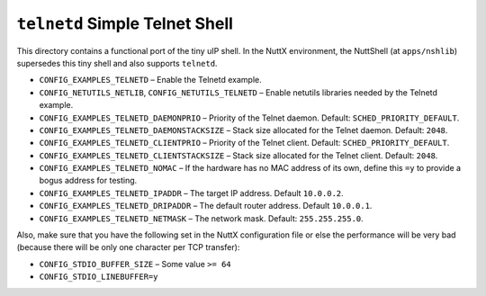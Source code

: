 ===============================
``telnetd`` Simple Telnet Shell
===============================

This directory contains a functional port of the tiny uIP shell. In the NuttX
environment, the NuttShell (at ``apps/nshlib``) supersedes this tiny shell and
also supports ``telnetd``.

- ``CONFIG_EXAMPLES_TELNETD`` – Enable the Telnetd example.
- ``CONFIG_NETUTILS_NETLIB``, ``CONFIG_NETUTILS_TELNETD`` – Enable netutils libraries
  needed by the Telnetd example.
- ``CONFIG_EXAMPLES_TELNETD_DAEMONPRIO`` – Priority of the Telnet daemon. Default:
  ``SCHED_PRIORITY_DEFAULT``.
- ``CONFIG_EXAMPLES_TELNETD_DAEMONSTACKSIZE`` – Stack size allocated for the
  Telnet daemon. Default: ``2048``.
- ``CONFIG_EXAMPLES_TELNETD_CLIENTPRIO`` – Priority of the Telnet client. Default:
  ``SCHED_PRIORITY_DEFAULT``.
- ``CONFIG_EXAMPLES_TELNETD_CLIENTSTACKSIZE`` – Stack size allocated for the
  Telnet client. Default: ``2048``.
- ``CONFIG_EXAMPLES_TELNETD_NOMAC`` – If the hardware has no MAC address of its
  own, define this ``=y`` to provide a bogus address for testing.
- ``CONFIG_EXAMPLES_TELNETD_IPADDR`` – The target IP address. Default ``10.0.0.2``.
- ``CONFIG_EXAMPLES_TELNETD_DRIPADDR`` – The default router address. Default
  ``10.0.0.1``.
- ``CONFIG_EXAMPLES_TELNETD_NETMASK`` – The network mask. Default:
  ``255.255.255.0``.

Also, make sure that you have the following set in the NuttX configuration file
or else the performance will be very bad (because there will be only one
character per TCP transfer):

- ``CONFIG_STDIO_BUFFER_SIZE`` – Some value ``>= 64``
- ``CONFIG_STDIO_LINEBUFFER=y``
